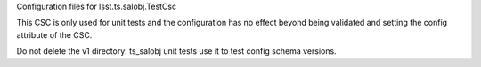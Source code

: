 Configuration files for lsst.ts.salobj.TestCsc

This CSC is only used for unit tests and the configuration has no effect beyond being validated and setting the config attribute of the CSC.

Do not delete the v1 directory: ts_salobj unit tests use it to test config schema versions.
